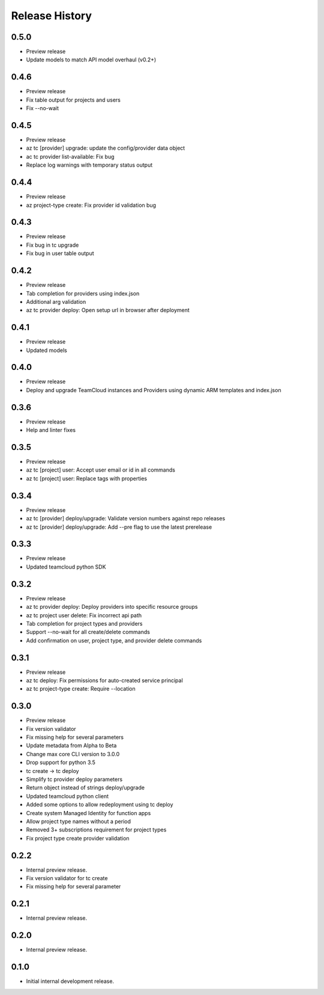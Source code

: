 .. :changelog:

Release History
===============

0.5.0
++++++
* Preview release
* Update models to match API model overhaul (v0.2+)

0.4.6
++++++
* Preview release
* Fix table output for projects and users
* Fix --no-wait

0.4.5
++++++
* Preview release
* az tc [provider] upgrade: update the config/provider data object
* ac tc provider list-available: Fix bug
* Replace log warnings with temporary status output

0.4.4
++++++
* Preview release
* az project-type create: Fix provider id validation bug

0.4.3
++++++
* Preview release
* Fix bug in tc upgrade
* Fix bug in user table output

0.4.2
++++++
* Preview release
* Tab completion for providers using index.json
* Additional arg validation
* az tc provider deploy: Open setup url in browser after deployment

0.4.1
++++++
* Preview release
* Updated models

0.4.0
++++++
* Preview release
* Deploy and upgrade TeamCloud instances and Providers using dynamic ARM templates and index.json

0.3.6
++++++
* Preview release
* Help and linter fixes

0.3.5
++++++
* Preview release
* az tc [project] user: Accept user email or id in all commands
* az tc [project] user: Replace tags with properties

0.3.4
++++++
* Preview release
* az tc [provider] deploy/upgrade: Validate version numbers against repo releases
* az tc [provider] deploy/upgrade: Add --pre flag to use the latest prerelease

0.3.3
++++++
* Preview release
* Updated teamcloud python SDK

0.3.2
++++++
* Preview release
* az tc provider deploy: Deploy providers into specific resource groups
* az tc project user delete: Fix incorrect api path
* Tab completion for project types and providers
* Support --no-wait for all create/delete commands
* Add confirmation on user, project type, and provider delete commands

0.3.1
++++++
* Preview release
* az tc deploy: Fix permissions for auto-created service principal
* az tc project-type create: Require --location

0.3.0
++++++
* Preview release
* Fix version validator
* Fix missing help for several parameters
* Update metadata from Alpha to Beta
* Change max core CLI version to 3.0.0
* Drop support for python 3.5
* tc create -> tc deploy
* Simplify tc provider deploy parameters
* Return object instead of strings deploy/upgrade
* Updated teamcloud python client
* Added some options to allow redeployment using tc deploy
* Create system Managed Identity for function apps
* Allow project type names without a period
* Removed 3+ subscriptions requirement for project types
* Fix project type create provider validation

0.2.2
++++++
* Internal preview release.
* Fix version validator for tc create
* Fix missing help for several parameter

0.2.1
++++++
* Internal preview release.

0.2.0
++++++
* Internal preview release.

0.1.0
++++++
* Initial internal development release.
